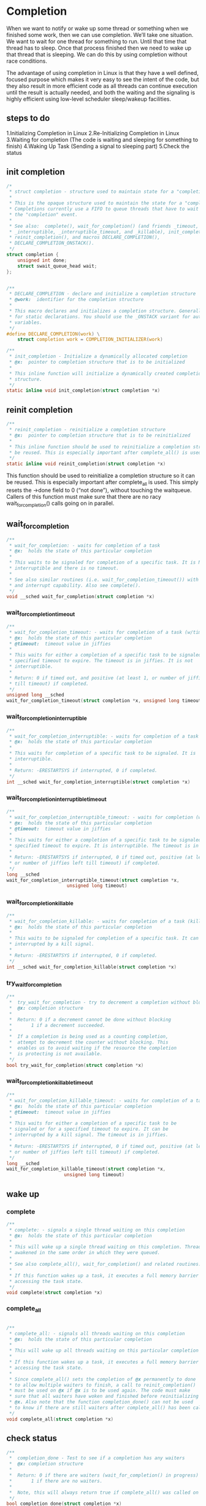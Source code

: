 * Completion

When we want to notify or wake up some thread or something when we finished some work, then we can use completion. We’ll take one situation. We want to wait for one thread for something to run. Until that time that thread has to sleep. Once that process finished then we need to wake up that thread that is sleeping. We can do this by using completion without race conditions.

The advantage of using completion in Linux is that they have a well defined, focused purpose which makes it very easy to see the intent of the code, but they also result in more efficient code as all threads can continue execution until the result is actually needed, and both the waiting and the signaling is highly efficient using low-level scheduler sleep/wakeup facilities.

** steps to do

1.Initializing Completion in Linux
2.Re-Initializing Completion in Linux
3.Waiting for completion (The code is waiting and sleeping for something to finish)
4.Waking Up Task (Sending a signal to sleeping part)
5.Check the status

** init completion
#+begin_src c
/*
 * struct completion - structure used to maintain state for a "completion"
 *
 * This is the opaque structure used to maintain the state for a "completion".
 * Completions currently use a FIFO to queue threads that have to wait for
 * the "completion" event.
 *
 * See also:  complete(), wait_for_completion() (and friends _timeout,
 * _interruptible, _interruptible_timeout, and _killable), init_completion(),
 * reinit_completion(), and macros DECLARE_COMPLETION(),
 * DECLARE_COMPLETION_ONSTACK().
 */
struct completion {
	unsigned int done;
	struct swait_queue_head wait;
};
#+end_src
#+begin_src c
  
/**
 * DECLARE_COMPLETION - declare and initialize a completion structure
 * @work:  identifier for the completion structure
 *
 * This macro declares and initializes a completion structure. Generally used
 * for static declarations. You should use the _ONSTACK variant for automatic
 * variables.
 */
#define DECLARE_COMPLETION(work) \
	struct completion work = COMPLETION_INITIALIZER(work)
#+end_src

#+begin_src c
/**
 * init_completion - Initialize a dynamically allocated completion
 * @x:  pointer to completion structure that is to be initialized
 *
 * This inline function will initialize a dynamically created completion
 * structure.
 */
static inline void init_completion(struct completion *x)
#+end_src
** reinit completion
#+begin_src c
/**
 * reinit_completion - reinitialize a completion structure
 * @x:  pointer to completion structure that is to be reinitialized
 *
 * This inline function should be used to reinitialize a completion structure so it can
 * be reused. This is especially important after complete_all() is used.
 */
static inline void reinit_completion(struct completion *x)
#+end_src
This function should be used to reinitialize a completion structure so it can be reused. This is especially important after complete_all is used. This simply resets the ->done field to 0 (“not done”), without touching the waitqueue. Callers of this function must make sure that there are no racy wait_for_completion() calls going on in parallel.

** wait_for_completion
#+begin_src c
/**
 * wait_for_completion: - waits for completion of a task
 * @x:  holds the state of this particular completion
 *
 * This waits to be signaled for completion of a specific task. It is NOT
 * interruptible and there is no timeout.
 *
 * See also similar routines (i.e. wait_for_completion_timeout()) with timeout
 * and interrupt capability. Also see complete().
 */
void __sched wait_for_completion(struct completion *x)
#+end_src
*** wait_for_completion_timeout
#+begin_src c
/**
 * wait_for_completion_timeout: - waits for completion of a task (w/timeout)
 * @x:  holds the state of this particular completion
 * @timeout:  timeout value in jiffies
 *
 * This waits for either a completion of a specific task to be signaled or for a
 * specified timeout to expire. The timeout is in jiffies. It is not
 * interruptible.
 *
 * Return: 0 if timed out, and positive (at least 1, or number of jiffies left
 * till timeout) if completed.
 */
unsigned long __sched
wait_for_completion_timeout(struct completion *x, unsigned long timeout)
#+end_src

*** wait_for_completion_interruptible
#+begin_src c
/**
 * wait_for_completion_interruptible: - waits for completion of a task (w/intr)
 * @x:  holds the state of this particular completion
 *
 * This waits for completion of a specific task to be signaled. It is
 * interruptible.
 *
 * Return: -ERESTARTSYS if interrupted, 0 if completed.
 */
int __sched wait_for_completion_interruptible(struct completion *x)
#+end_src

*** wait_for_completion_interruptible_timeout
#+begin_src c
/**
 * wait_for_completion_interruptible_timeout: - waits for completion (w/(to,intr))
 * @x:  holds the state of this particular completion
 * @timeout:  timeout value in jiffies
 *
 * This waits for either a completion of a specific task to be signaled or for a
 * specified timeout to expire. It is interruptible. The timeout is in jiffies.
 *
 * Return: -ERESTARTSYS if interrupted, 0 if timed out, positive (at least 1,
 * or number of jiffies left till timeout) if completed.
 */
long __sched
wait_for_completion_interruptible_timeout(struct completion *x,
					  unsigned long timeout)
#+end_src

*** wait_for_completion_killable
#+begin_src c
/**
 * wait_for_completion_killable: - waits for completion of a task (killable)
 * @x:  holds the state of this particular completion
 *
 * This waits to be signaled for completion of a specific task. It can be
 * interrupted by a kill signal.
 *
 * Return: -ERESTARTSYS if interrupted, 0 if completed.
 */
int __sched wait_for_completion_killable(struct completion *x)
#+end_src

*** try_wait_for_completion
#+begin_src c
/**
 *	try_wait_for_completion - try to decrement a completion without blocking
 *	@x:	completion structure
 *
 *	Return: 0 if a decrement cannot be done without blocking
 *		 1 if a decrement succeeded.
 *
 *	If a completion is being used as a counting completion,
 *	attempt to decrement the counter without blocking. This
 *	enables us to avoid waiting if the resource the completion
 *	is protecting is not available.
 */
bool try_wait_for_completion(struct completion *x)
#+end_src

*** wait_for_completion_killable_timeout
#+begin_src c
/**
 * wait_for_completion_killable_timeout: - waits for completion of a task (w/(to,killable))
 * @x:  holds the state of this particular completion
 * @timeout:  timeout value in jiffies
 *
 * This waits for either a completion of a specific task to be
 * signaled or for a specified timeout to expire. It can be
 * interrupted by a kill signal. The timeout is in jiffies.
 *
 * Return: -ERESTARTSYS if interrupted, 0 if timed out, positive (at least 1,
 * or number of jiffies left till timeout) if completed.
 */
long __sched
wait_for_completion_killable_timeout(struct completion *x,
				     unsigned long timeout)
#+end_src


** wake up
*** complete
#+begin_src c
/**
 * complete: - signals a single thread waiting on this completion
 * @x:  holds the state of this particular completion
 *
 * This will wake up a single thread waiting on this completion. Threads will be
 * awakened in the same order in which they were queued.
 *
 * See also complete_all(), wait_for_completion() and related routines.
 *
 * If this function wakes up a task, it executes a full memory barrier before
 * accessing the task state.
 */
void complete(struct completion *x)
#+end_src
*** complete_all
#+begin_src c
  
/**
 * complete_all: - signals all threads waiting on this completion
 * @x:  holds the state of this particular completion
 *
 * This will wake up all threads waiting on this particular completion event.
 *
 * If this function wakes up a task, it executes a full memory barrier before
 * accessing the task state.
 *
 * Since complete_all() sets the completion of @x permanently to done
 * to allow multiple waiters to finish, a call to reinit_completion()
 * must be used on @x if @x is to be used again. The code must make
 * sure that all waiters have woken and finished before reinitializing
 * @x. Also note that the function completion_done() can not be used
 * to know if there are still waiters after complete_all() has been called.
 */
void complete_all(struct completion *x)
#+end_src

** check status
#+begin_src c
/**
 *	completion_done - Test to see if a completion has any waiters
 *	@x:	completion structure
 *
 *	Return: 0 if there are waiters (wait_for_completion() in progress)
 *		 1 if there are no waiters.
 *
 *	Note, this will always return true if complete_all() was called on @X.
 */
bool completion_done(struct completion *x)
#+end_src

* Template
#+begin_src c

uint32_t read_count = 0;
static struct task_struct *wait_thread;
 
DECLARE_COMPLETION(data_read_done);
/*
**Waitqueue thread
*/ 
static int wait_function(void *unused)
{
        
        while(1) {
                pr_info("Waiting For Event...\n");
                wait_for_completion (&data_read_done);
                if(completion_flag == 2) {
                        pr_info("Event Came From Exit Function\n");
                        return 0;
                }
                pr_info("Event Came From Read Function - %d\n", ++read_count);
                completion_flag = 0;
        }
        do_exit(0);
        return 0;
}
  
/*
**This function will be called when we read the Device file
*/
static ssize_t etx_read(struct file *filp, char __user *buf, size_t len, loff_t *off)
{
        pr_info("Read Function\n");
        completion_flag = 1;
        if(!completion_done (&data_read_done)) {
            complete (&data_read_done);
        }
        return 0;
}
/*
**Module Init function
*/
static int __init etx_driver_init(void)
{
        //Create the kernel thread with name 'mythread'
        wait_thread = kthread_create(wait_function, NULL, "WaitThread");
        if (wait_thread) {
                pr_info("Thread Created successfully\n");
                wake_up_process(wait_thread);
        } else
                pr_err("Thread creation failed\n");
}
/*
**Module exit function
*/ 
static void __exit etx_driver_exit(void)
{
        completion_flag = 2;
        if(!completion_done (&data_read_done)) {
            complete (&data_read_done);
        }
        device_destroy(dev_class,dev);
        class_destroy(dev_class);
        cdev_del(&etx_cdev);
        unregister_chrdev_region(dev, 1);
        pr_info("Device Driver Remove...Done!!!\n");
}
#+end_src

#+begin_src sh
  ~ # modprobe driver-completion
[   74.627078] driver_completion: loading out-of-tree module taints kernel.
[   74.651148] Major = 249 Minor = 0 
[   74.654001] Thread Created successfully
[   74.654723] Device Driver Insert...Done!!!
[   74.662346] Waiting For Event...
~ # modprobe -r driver-completion
[   84.021077] Event Came From Exit Function
[   84.024596] Device Driver Remove...Done!!!
~ # 
#+end_src
